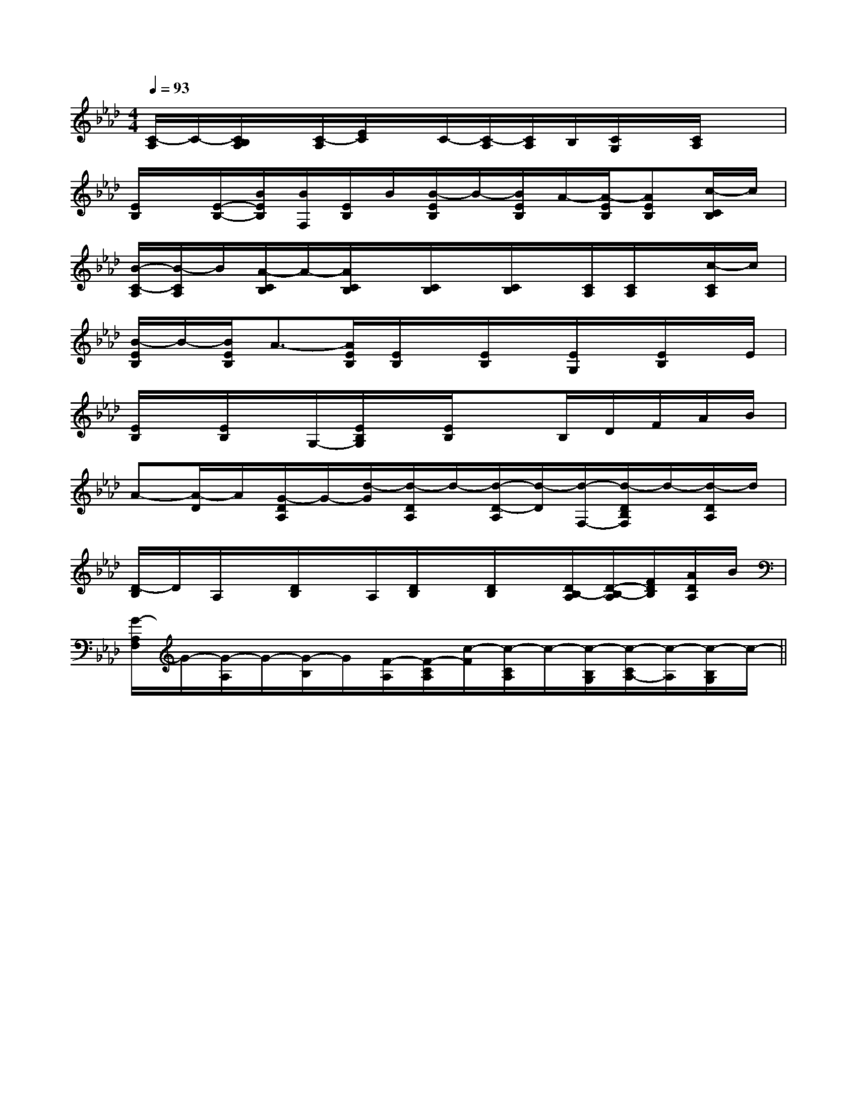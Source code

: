 X:1
T:
M:4/4
L:1/8
Q:1/4=93
K:Ab
%4flats
%%MIDI program 0
%%MIDI program 0
V:1
%%MIDI program 24
[C/2-A,/2]C/2-[C/2B,/2A,/2]x/2[C/2-A,/2][E/2C/2]x/2C/2-[C/2-A,/2][C/2A,/2]B,/2[C/2G,/2]x/2[C/2A,/2]x|
[E/2B,/2]x/2[E/2-B,/2-][B/2E/2B,/2][B/2F,/2][E/2B,/2]B/2[B/2-E/2B,/2]B/2-[B/2E/2B,/2]A/2-[A/2-E/2B,/2][AEB,][c/2-C/2B,/2]c/2|
[B/2-C/2-A,/2][B/2-C/2A,/2]B/2[A/2-C/2B,/2]A/2-[A/2C/2B,/2]x/2[C/2B,/2]x/2[C/2B,/2]x/2[C/2A,/2][C/2A,/2]x/2[c/2-C/2A,/2]c/2|
[B/2-E/2B,/2]B/2-[B/2E/2B,/2]A3/2-[A/2E/2B,/2][E/2B,/2]x/2[E/2B,/2]x/2[E/2G,/2]x/2[E/2B,/2]x/2E/2|
[E/2B,/2]x/2[E/2B,/2]x/2G,/2-[E/2B,/2G,/2]x/2[E/2B,/2]x3/2B,/2D/2F/2A/2B/2|
A-[A/2-D/2]A/2[G/2-D/2A,/2]G/2-[d/2-G/2][d/2-D/2A,/2]d/2-[d/2-D/2-A,/2][d/2-D/2][d/2-F,/2-][d/2-D/2B,/2F,/2]d/2-[d/2-D/2A,/2]d/2|
[D/2-B,/2]D/2A,/2x/2[D/2B,/2]x/2A,/2[D/2B,/2]x/2[D/2B,/2]x/2[D/2B,/2-A,/2][D/2-B,/2-A,/2][F/2D/2B,/2][A/2D/2A,/2]B/2|
[G/2-A,/2F,/2]G/2-[G/2-A,/2]G/2-[G/2-B,/2]G/2[F/2-A,/2][F/2-C/2A,/2][c/2-F/2][c/2-C/2A,/2]c/2-[c/2-B,/2G,/2][c/2-C/2A,/2-][c/2-A,/2][c/2-B,/2G,/2]c/2-||
|
|
|
|
|
|
|
|
|
|
|
|
|
|
[C-A,-E,-A,,-][C-A,-E,-A,,-][C-A,-E,-A,,-][C-A,-E,-A,,-][C-A,-E,-A,,-][C-A,-E,-A,,-][C-A,-E,-A,,-][C-A,-E,-A,,-][C-A,-E,-A,,-][C-A,-E,-A,,-][C-A,-E,-A,,-][C-A,-E,-A,,-][C-A,-E,-A,,-][C-A,-E,-A,,-][C-A,-E,-A,,-]C,B,,C,B,,C,B,,C,B,,C,B,,C,B,,C,B,,C,B,,C,B,,C,B,,C,B,,C,B,,C,B,,C,B,,C,B,,E,/2G,/2E,/2G,/2E,/2G,/2E,/2G,/2E,/2G,/2E,/2G,/2E,/2G,/2E,/2G,/2E,/2G,/2E,/2G,/2E,/2G,/2E,/2G,/2E,/2G,/2E,/2G,/2E,/2G,/2[F,2B,,2][F,2B,,2][F,2B,,2][F,2B,,2][F,2B,,2][F,2B,,2][F,2B,,2][F,2B,,2][F,2B,,2][F,2B,,2][F,2B,,2][F,2B,,2][F,2B,,2][F,2B,,2][F,2B,,2]3-A,3-E,3-]3-A,3-E,3-]3-A,3-E,3-]3-A,3-E,3-]3-A,3-E,3-]3-A,3-E,3-]3-A,3-E,3-]3-A,3-E,3-]3-A,3-E,3-]3-A,3-E,3-]3-A,3-E,3-]3-A,3-E,3-]3-A,3-E,3-]3-A,3-E,3-]3-A,3-E,3-][E3/2-C3/2-A,3/2][E3/2-C3/2-A,3/2][E3/2-C3/2-A,3/2][E3/2-C3/2-A,3/2][E3/2-C3/2-A,3/2][E3/2-C3/2-A,3/2][E3/2-C3/2-A,3/2][E3/2-C3/2-A,3/2][E3/2-C3/2-A,3/2][E3/2-C3/2-A,3/2][E3/2-C3/2-A,3/2][E3/2-C3/2-A,3/2][E3/2-C3/2-A,3/2][E3/2-C3/2-A,3/2][E3/2-C3/2-A,3/2]x/2E,,x/2E,,x/2E,,x/2E,,x/2E,,x/2E,,x/2E,,x/2E,,x/2E,,x/2E,,x/2E,,x/2E,,x/2E,,x/2E,,x/2E,,[e'3/2c'[e'3/2c'[e'3/2c'[e'3/2c'[e'3/2c'[e'3/2c'[e'3/2c'[e'3/2c'[e'3/2c'[e'3/2c'[e'3/2c'[e'3/2c'[e'3/2c'[e'3/2c'[e'3/2c'^F/2x/2^F/2x/2^F/2x/2^F/2x/2^F/2x/2^F/2x/2^F/2x/2^F/2x/2^F/2x/2^F/2x/2^F/2x/2^F/2x/2^F/2x/2^F/2x/2^F/2x/2-_D,,-]-_D,,-]-_D,,-]-_D,,-]-_D,,-]-_D,,-]-_D,,-]-_D,,-]-_D,,-]-_D,,-]-_D,,-]-_D,,-]-_D,,-]-_D,,-]-_D,,-][c'/2-C/2][c'/2-C/2][c'/2-C/2][c'/2-C/2][c'/2-C/2][c'/2-C/2][c'/2-C/2][c'/2-C/2][c'/2-C/2][c'/2-C/2][c'/2-C/2][c'/2-C/2][c'/2-C/2][c'/2-C/2][c'/2-C/2][B-F-D-B,-F,[B-F-D-B,-F,[B-F-D-B,-F,[B-F-D-B,-F,[B-F-D-B,-F,[B-F-D-B,-F,[B-F-D-B,-F,[B-F-D-B,-F,[B-F-D-B,-F,[B-F-D-B,-F,[B-F-D-B,-F,[B-F-D-B,-F,[B-F-D-B,-F,[B-F-D-B,-F,[B-F-D-B,-F,3/2d3/2B3/2d3/2B3/2d3/2B3/2d3/2B3/2d3/2B3/2d3/2B3/2d3/2B3/2d3/2B3/2d3/2B3/2d3/2B3/2d3/2B3/2d3/2B3/2d3/2B3/2d3/2B3/2d3/2B[F-C-G,-][F-C-G,-][F-C-G,-][F-C-G,-][F-C-G,-][F-C-G,-][F-C-G,-][F-C-G,-][F-C-G,-][F-C-G,-][F-C-G,-][F-C-G,-][F-C-G,-][F-C-G,-][F-C-G,-][d2-B2-G2-][d2-B2-G2-][d2-B2-G2-][d2-B2-G2-][d2-B2-G2-][d2-B2-G2-][d2-B2-G2-][d2-B2-G2-][d2-B2-G2-][d2-B2-G2-][d2-B2-G2-][d2-B2-G2-][d2-B2-G2-][d2-B2-G2-][F-C-G,-][F-C-G,-][F-C-G,-][F-C-G,-][F-C-G,-][F-C-G,-][F-C-G,-][F-C-G,-][F-C-G,-][F-C-G,-][F-C-G,-][F-C-G,-][F-C-G,-][B/2G/2D/2G,/2][B/2G/2D/2G,/2][B/2G/2D/2G,/2][B/2G/2D/2G,/2][B/2G/2D/2G,/2][B/2G/2D/2G,/2][B/2G/2D/2G,/2][B/2G/2D/2G,/2][B/2G/2D/2G,/2][B/2G/2D/2G,/2]